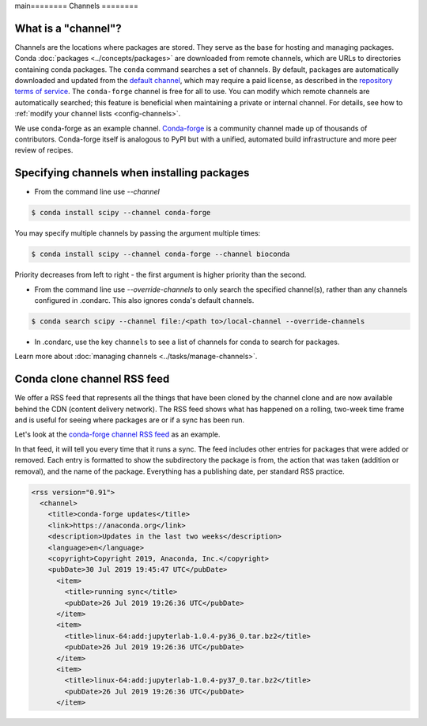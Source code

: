 main========
Channels
========

.. _concepts-channels:

What is a "channel"?
====================

Channels are the locations where packages are stored.
They serve as the base for hosting and managing packages.
Conda :doc:`packages <../concepts/packages>` are downloaded
from remote channels, which are URLs to directories
containing conda packages.
The ``conda`` command searches a set of channels. By default,
packages are automatically downloaded and updated from
the `default channel`_, which may require a
paid license, as described in the `repository terms of service`_.
The ``conda-forge`` channel is free for all to use.
You can modify which remote channels are automatically searched;
this feature is beneficial when maintaining a private or internal channel.
For details, see how to :ref:`modify your channel lists <config-channels>`.

We use conda-forge as an example channel.
`Conda-forge <https://conda-forge.org/>`_ is a community channel
made up of thousands of contributors. Conda-forge itself is
analogous to PyPI but with a unified,
automated build infrastructure and more peer review of
recipes.

.. _`repository terms of service`: https://www.anaconda.com/terms-of-service

.. _specifying-channels:

Specifying channels when installing packages
============================================

* From the command line use `--channel`

.. code-block:: bash

  $ conda install scipy --channel conda-forge

You may specify multiple channels by passing the argument multiple times:

.. code-block:: bash

  $ conda install scipy --channel conda-forge --channel bioconda

Priority decreases from left to right - the first argument is higher priority than the second.

* From the command line use `--override-channels` to only search the specified channel(s), rather than any channels configured in .condarc. This also ignores conda's default channels.

.. code-block:: bash

  $ conda search scipy --channel file:/<path to>/local-channel --override-channels

* In .condarc, use the key ``channels`` to see a list of channels for conda to search for packages.

Learn more about :doc:`managing channels <../tasks/manage-channels>`.

.. _rss-feed:

Conda clone channel RSS feed
============================

We offer a RSS feed that represents all the things
that have been cloned by the channel clone and are
now available behind the CDN (content delivery network).
The RSS feed shows what has happened on a rolling,
two-week time frame and is useful for seeing where
packages are or if a sync has been run.

Let's look at the `conda-forge channel RSS feed <https://conda-static.anaconda.org/conda-forge/rss.xml>`_
as an example.

In that feed, it will tell you every time that it runs a sync.
The feed includes other entries for packages that were added or
removed. Each entry is formatted to show the subdirectory
the package is from, the action that was taken (addition or removal),
and the name of the package. Everything has a publishing date,
per standard RSS practice.

.. code-block:: xml

  <rss version="0.91">
    <channel>
      <title>conda-forge updates</title>
      <link>https://anaconda.org</link>
      <description>Updates in the last two weeks</description>
      <language>en</language>
      <copyright>Copyright 2019, Anaconda, Inc.</copyright>
      <pubDate>30 Jul 2019 19:45:47 UTC</pubDate>
        <item>
          <title>running sync</title>
          <pubDate>26 Jul 2019 19:26:36 UTC</pubDate>
        </item>
        <item>
          <title>linux-64:add:jupyterlab-1.0.4-py36_0.tar.bz2</title>
          <pubDate>26 Jul 2019 19:26:36 UTC</pubDate>
        </item>
        <item>
          <title>linux-64:add:jupyterlab-1.0.4-py37_0.tar.bz2</title>
          <pubDate>26 Jul 2019 19:26:36 UTC</pubDate>
        </item>

.. _`default channel`: https://repo.anaconda.com/pkgs/
